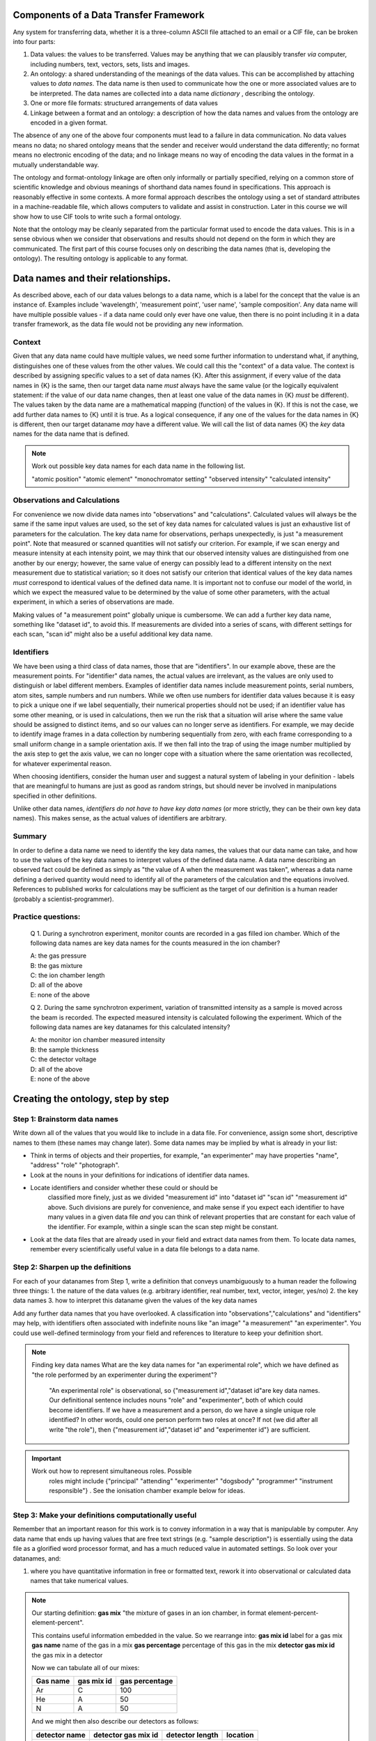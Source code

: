 Components of a Data Transfer Framework
=======================================

.. role:: sidenote

          
Any system for transferring data, whether it is a three-column ASCII
file attached to an email or a CIF file, can be broken into four parts:

1. Data values: the values to be transferred. Values may be anything
   that we can plausibly transfer *via* computer, including numbers,
   text, vectors, sets, lists and images.
2. An ontology: a shared understanding of the meanings of the data
   values. This can be accomplished by attaching values to *data names*.
   The data name is then used to communicate how the one or more
   associated values are to be interpreted. The data names are collected
   into a data name *dictionary* , describing the ontology.
3. One or more file formats: structured arrangements of data values
4. Linkage between a format and an ontology: a description of how the
   data names and values from the ontology are encoded in a given
   format.

.. raw:: latex

   \begin{figure}
   \caption{The four data transfer components in an email message}
   \includegraphics[width=\textwidth]{email-ontology.eps}
   \end{figure}
             
The absence of any one of the above four components must lead to a
failure in data communication. No data values means no data; no shared
ontology means that the sender and receiver would understand the data
differently; no format means no electronic encoding of the data; and no
linkage means no way of encoding the data values in the format in a
mutually understandable way.

The ontology and format-ontology linkage are often only informally or
partially specified, relying on a common store of scientific knowledge
and obvious meanings of shorthand data names found in specifications.
This approach is reasonably effective in some contexts. A more formal
approach describes the ontology using a set of standard attributes in a
machine-readable file, which allows computers to validate and assist in
construction. Later in this course we will show how to use CIF tools to
write such a formal ontology.

Note that the ontology may be cleanly separated from the particular
format used to encode the data values. This is in a sense obvious when
we consider that observations and results should not depend on the form
in which they are communicated. The first part of this course focuses
only on describing the data names (that is, developing the ontology).
The resulting ontology is applicable to any format.

Data names and their relationships.
===================================

As described above, each of our data values belongs to a data name,
which is a label for the concept that the value is an instance of.
Examples include 'wavelength', 'measurement point', 'user name', 'sample
composition'. Any data name will have multiple possible values - if a
data name could only ever have one value, then there is no point
including it in a data transfer framework, as the data file would not be
providing any new information.

Context
-------

Given that any data name could have multiple values, we need some
further information to understand what, if anything, distinguishes one
of these values from the other values. We could call this the "context"
of a data value. The context is described by assigning specific values
to a set of data names {K}. After this assignment, if every value of the
data names in {K} is the same, then our target data name *must* always
have the same value (or the logically equivalent statement: if the value
of our data name changes, then at least one value of the data names in
{K} *must* be different). :sidenote:`The
values taken by the data name are a mathematical mapping (function) of
the values in {K}.` If this is not the case, we add further data names
to {K} until it is true. As a logical consequence, if any one of the
values for the data names in {K} is different, then our target dataname
*may* have a different value. We will call the list of data names {K}
the *key* data names for the data name that is defined.

.. note::

   Work out possible key data names for each data name in the following list.

   "atomic position"   
   "atomic element"   
   "monochromator setting"   
   "observed intensity"   
   "calculated intensity"  

Observations and Calculations
-----------------------------

For convenience we now divide data names into "observations" and
"calculations". Calculated values will always be the same if the same
input values are used, so the set of key data names for calculated
values is just an exhaustive list of parameters for the calculation. The
key data name for observations, perhaps unexpectedly, is just "a
measurement point". Note that measured or scanned quantities will not
satisfy our criterion. For example, if we scan energy and measure
intensity at each intensity point, we may think that our observed
intensity values are distinguished from one another by our energy;
however, the same value of energy can possibly lead to a different
intensity on the next measurement due to statistical variation; so it
does not satisfy our criterion that identical values of the key data
names *must* correspond to identical values of the defined data name. It
is important not to confuse our model of the world, in which we expect
the measured value to be determined by the value of some other
parameters, with the actual experiment, in which a series of
observations are made.

Making values of "a measurement point" globally unique is cumbersome. We
can add a further key data name, something like "dataset id", to avoid
this. If measurements are divided into a series of scans, with different
settings for each scan, "scan id" might also be a useful additional key
data name.

Identifiers
-----------

We have been using a third class of data names, those that are
"identifiers". In our example above, these are the measurement points.
For "identifier" data names, the actual values are irrelevant, as the
values are only used to distinguish or label different members. Examples
of identifier data names include measurement points, serial numbers,
atom sites, sample numbers and run numbers. While we often use numbers
for identifier data values because it is easy to pick a unique one if we
label sequentially, their numerical properties should not be used; if an
identifier value has some other meaning, or is used in calculations,
then we run the risk that a situation will arise where the same value
should be assigned to distinct items, and so our values can no longer
serve as identifiers. For example, we may decide to identify image
frames in a data collection by numbering sequentially from zero, with
each frame corresponding to a small uniform change in a sample
orientation axis. If we then fall into the trap of using the image
number multiplied by the axis step to get the axis value, we can no
longer cope with a situation where the same orientation was recollected,
for whatever experimental reason.

When choosing identifiers, consider the human user and suggest a natural
system of labeling in your definition - labels that are meaningful to
humans are just as good as random strings, but should never be involved
in manipulations specified in other definitions.

Unlike other data names, *identifiers do not have to have key data
names* (or more strictly, they can be their own key data names). This
makes sense, as the actual values of identifiers are arbitrary.

Summary
-------

In order to define a data name we need to identify the key data names,
the values that our data name can take, and how to use the values of the
key data names to interpret values of the defined data name. A data name
describing an observed fact could be defined as simply as "the value of
A when the measurement was taken", whereas a data name defining a
derived quantity would need to identify all of the parameters of the
calculation and the equations involved. References to published works
for calculations may be sufficient as the target of our definition is a
human reader (probably a scientist-programmer).

Practice questions:
-------------------

    Q 1. During a synchrotron experiment, monitor counts are recorded in
    a gas filled ion chamber. Which of the following data names are key
    data names for the counts measured in the ion chamber?

    | A: the gas pressure
    | B: the gas mixture
    | C: the ion chamber length
    | D: all of the above
    | E: none of the above

    Q 2. During the same synchrotron experiment, variation of
    transmitted intensity as a sample is moved across the beam is
    recorded. The expected measured intensity is calculated following
    the experiment. Which of the following data names are key datanames
    for this calculated intensity?

    | A: the monitor ion chamber measured intensity
    | B: the sample thickness
    | C: the detector voltage
    | D: all of the above
    | E: none of the above

Creating the ontology, step by step
===================================

Step 1: Brainstorm data names
-----------------------------

Write down all of the values that you would like to include in a data
file. For convenience, assign some short, descriptive names to them
(these names may change later). Some data names may be implied by what
is already in your list:

-  Think in terms of objects and their properties, for example, "an
   experimenter" may have properties "name", "address" "role"
   "photograph".
-  Look at the nouns in your definitions for indications of identifier
   data names.
- Locate identifiers and consider whether these could or should be
   classified more finely, just as we divided "measurement id" into
   "dataset id" "scan id" "measurement id" above.  Such divisions are
   purely for convenience, and make sense if you expect each
   identifier to have many values in a given data file *and* you can
   think of relevant properties that are constant for each value of
   the identifier. For example, within a single scan the scan step
   might be constant.
-  Look at the data files that are already used in your field and
   extract data names from them. To locate data names, remember every
   scientifically useful value in a data file belongs to a data name.

Step 2: Sharpen up the definitions
----------------------------------

For each of your datanames from Step 1, write a definition that conveys
unambiguously to a human reader the following three things: 1. the
nature of the data values (e.g. arbitrary identifier, real number, text,
vector, integer, yes/no) 2. the key data names 3. how to interpret this
dataname given the values of the key data names

Add any further data names that you have overlooked. A classification
into "observations","calculations" and "identifiers" may help, with
identifiers often associated with indefinite nouns like "an image" "a
measurement" "an experimenter". You could use well-defined terminology
from your field and references to literature to keep your definition
short.

.. note::

 Finding key data names
 What are the key data names for "an experimental role",
 which we have defined as "the role performed by an experimenter during
 the experiment"? 

  "An experimental role" is observational, so
  {"measurement id","dataset id"\ are key data names.  Our
  definitional sentence includes nouns "role" and "experimenter", both
  of which could become identifiers.  If we have a measurement and a
  person, do we have a single unique role identified?  In other words,
  could one person perform two roles at once?  If not (we did after
  all write "the role"), then {"measurement id","dataset id" and
  "experimenter id"} are sufficient.

.. important::

   Work out how to represent simultaneous roles.  Possible
    roles might include {"principal" "attending" "experimenter" "dogsbody"
    "programmer" "instrument responsible"} . See the ionisation chamber example
    below for ideas.

Step 3: Make your definitions computationally useful
----------------------------------------------------

Remember that an important reason for this work is to convey information
in a way that is manipulable by computer. Any data name that ends up
having values that are free text strings (e.g. "sample description") is
essentially using the data file as a glorified word processor format,
and has a much reduced value in automated settings. So look over your
datanames, and:

1. where you have quantitative information in free or formatted text,
   rework it into observational or calculated data names that take
   numerical values.

.. note::

    Our starting definition: **gas mix** "the mixture of gases in an ion
    chamber, in format element-percent-element-percent".
    
    This contains useful information embedded in the value. So we rearrange
    into: **gas mix id** label for a gas mix **gas name** name of the gas in
    a mix **gas percentage** percentage of this gas in the mix **detector
    gas mix id** the gas mix in a detector
    
    Now we can tabulate all of our mixes:
    
    +------------+--------------+------------------+
    | Gas name   | gas mix id   | gas percentage   |
    +============+==============+==================+
    | Ar         | C            | 100              |
    +------------+--------------+------------------+
    | He         | A            | 50               |
    +------------+--------------+------------------+
    | N          | A            | 50               |
    +------------+--------------+------------------+
    
    And we might then also describe our detectors as follows:
    
    +-----------------+-----------------------+-------------------+------------+
    | detector name   | detector gas mix id   | detector length   | location   |
    +=================+=======================+===================+============+
    | BB25            | A                     | 5                 | monitor    |
    +-----------------+-----------------------+-------------------+------------+
    | XYZ             | C                     | 5                 | detector   |
    +-----------------+-----------------------+-------------------+------------+
    | Old-G           | C                     | 10                | foil       |
    +-----------------+-----------------------+-------------------+------------+
    

2. Where there are limited choices for the value of a data name,
   explicitly define each of these choices and assign a number or string
   to them. For example, instead of a dataname "location", with a
   description of position left up to the software author, you might
   define "monitor": before the sample "detector": measure signal from
   sample "foil": measure signal after sample and calibration foil.

3. Where you have distinct data names that refer to the same type of
   thing, with the same key data names, you can avoid creating these
   excess data names by the following strategy. Merge the repeated data
   names into a single data name, and create a new key data name (an
   identifier) and data name whose values are drawn from that possible
   values of the new key data name. You can now use these data names to
   recreate your original intention of "these two quantities occur
   together". As an added benefit, you can later add further items of
   this type with no change to your ontology.

.. note::

    Ion chambers used at synchrotrons have sensitivity to
    the X-ray beam running through them tuned by adjusting the gas
    mix of gases in them.  Our initial idea is "detector name"
    "first gas" "first gas percent" "second gas" "second gas
    percent".  However, the gases and gas percentages are of the
    same type, and we could imagine a situation where three or more
    gases are used.  So we change the ontology to "detector name"
    "gas mix id" "gas percentage" and "detector gas mix id".  We can
    now record the same information, and express as many gases and
    gas combinations as we wish.  See the example above for how this
    appears in practice.

4. Units. Some file formats offer structures that allow the file writer
   to specify units. Avoid using these as they create extra work for the
   file reading software in anticipating every possible unit that is
   appropriate. Usually only one or two units are in common use, so
   choose and specify a unit in your definition. If the community has
   not converged on a particular unit, create a second definition that
   differs only in the unit used.

.. tip::
      if you allow units to be specified in the data file
       instead of the definition of some data name A, you are in fact
       creating a new key data name "units for A". One of these key data
       names will exist for every data name that takes units, and the
       definition for each of these key data names should list all
       possible values for the unit in question. This listing could be
       done explicitly and somewhat economically by referring to
       external standards, which has the downside that, if these
       standards are updated, your ontology will also "auto update",
       whether you like it or not. This can be difficult for programmers
       who wish to track your ontology.

5. Software-specific names. Any data name that essentially refers to the
   input or output of some software package calculation has value in
   proportion to the number of people with access to the version of the
   software in question, or to the extent to which the software
   setting/output can be linked to specific calculations through
   documentation or source code. Given this, the value of such data
   names is likely to decline over time. Therefore, where such data
   names occur, attempt to rephrase them in non-software-specific terms.
   Instead of "multiplicity as calculated by XYZ Version 1.2", write
   "the number of special positions divided by the number of general
   positions".

6. Instrument-specific names. Similarly, any data name whose definition
   that refers to the configuration of an instrument in a way that is
   insufficient to enable reproduction in a different lab or independent
   modelling is unlikely to be of use outside the lab that produced it.
   Instead of "Position of motor mom" think "monochromator takeoff
   angle". Of course, a large facility may choose to create an ontology
   for in-house use in which case such definitions might be sufficient
   for internal purposes when combined with local knowledge.

At the completion of this step, your ontology has all the information
necessary to use it for data transfer. We now draw out some important
features of the ontology for practical use.

Step 4: Data blocks
-------------------

When you consider your data names, it is likely that some of them will
have the same value over the entire data set that you wish to transfer
(e.g. user names, beamline, equipment). If we were to actually record
these in our data file for every measurement point, it would be a real
waste of space. "Data blocks" group our data values into blocks, and
within each block these constant-valued data names are understood to
apply to all data values within the block for which they are relevant
according to the ontology, like global variables in programming.

Of course, the precise choice of constant data names depends on the
experiment. Many current data transfer frameworks suppose a particular
set of constant data names, and this assumption carries across to
software, which is then written around the assumption that certain data
names will always have a single overall value. Explicit labelling of
typical sets of constant data names will both aid software authors, and
remind everybody that all data names could conceivably take multiple
values.

Question: what data names are most likely to be constant in your
area?

Step 5: Categories
------------------

Group your data names so that the data names in each group have the same
key data names. These groups of data names are called *categories* in
CIF. If all the separate values of the key data names are listed in
side-by-side columns, the corresponding values of the other data names
in the category can be compactly tabulated together with them. Using
this strategy, together with separately listing values for data names
that do not change within a data block, leads to considerable space
reduction when encoding values into files.

Step 6: Naming
--------------

It is organisationally useful to name the categories, and then name the
data names within them using the category name as a prefix. In this case
(i) data names that are closely related will often be close when listed
alphabetically (ii) it will be easier for a human reader to recognise
which key data names a given data name is related to.

Whether or not you choose to include the category in your name, you must
eventually decide on permanent names to each of your draft data names.
Short names are good for programmers, but potentially confusing - is
"temp" short for temperature or temporary? Whitespace is not an issue
for modern programming languages, but in some contexts (e.g. operating
system shell scripts) can be annoying.

Summary
-------

You should now have a list of data names, with associated meanings that
are unambiguous and fit for use in data transfer contexts. You have
defined one or more data blocks.

Using the ontology
==================

As discussed in the introduction, the ontology must be mated with one or
more formats. While this is largely outside the scope of this workshop,
a few general points can be made about format selection:

1. the data values must be representable within the format. This is
   generally trivially possible, as any value can be represented as
   text, that is, a sequence of bytes with a specified encoding.

2. the correspondence between each data value and its key data value(s)
   must be representable. This requirement is met by any format that can
   put data values into ordered lists; in this case values at the same
   position in a list can be considered to correspond.

3. All other format considerations would be based on non-ontological
   criteria, such as software support, efficiency, or long-term archival
   support.

Advanced topics
===============

Aggregate calculations
----------------------

    Q: Give a key data name for data name "average measured intensity"

Calculations that depend on a whole series of data values, such as
"number of...", averages, observed uncertainties, and Fourier
transforms, have key data names that identify whole sets of data. For a
typical data block, there would be only one set of data and so could an
identifier for the whole data set could be left out of the data file
because it is both arbitrary and single-valued. Its existence only
becomes apparent when multiple data sets are handled, and some way of
referring to a particular set of measurements is needed.

The actual "observational" data names clearly have some relationship to
this "measurement set id". A particular measurement can be derived from
a measurement set by assigning some unique identifier to each member of
each set (which is just our "measurement id"), and then specifying a
measurement set and the particular identifier. So a further key data
name of our "observational" data names is "measurement set". In
practice, this usually has a one-to-one relationship to a "dataset id"
and there is no need to include both in a data file.

A value that is the result of a Fourier transform will depend on a
similar "set id" that in many cases is also isomorphic to a dataset id.
Explicit inclusion of this "set id" would only become necessary when
there are multiple runs of data requiring separate Fourier
transformation and recording of the result prior to, for example,
merging. Such merging also constitutes an aggregate function that might
entail a new id if multiple separate merging processes are to be
recorded. And so forth.

Adding and redefining data names
--------------------------------

Once an ontology is published, the relationships between data names and
their key data names become enshrined in software that is then
distributed and relied upon. If we change these relationships later, we
risk silent misinterpretation of new data files by legacy software.

Adding new non-key data names is unproblematic. This is often the case
for "observational" data names, for example, providing a new data name
to report humidity during data collection does not affect the
intepretation of any other "observational" information. Similarly, whole
new categories (data names and their key data names) can be added with
no effect on existing data names.

Adding new *key* data names to already-existing data names would, in
theory, never happen as the context was supposed to have been completely
defined when we selected our original key data names. However, as time
goes on calculations are improved by the addition of new parameters, or
models are expanded. For example, our original ontology for single
crystal crystallography may have listed model structure factor against
key data name "hkl". When we expand this ontology to include
incommensurate structures, we need to add the extra indices as
additional key data names. We can avoid the software errors mentioned
above by simply duplicating our original category with data names
redefined to include the new key data names, but this has the drawback
that any categories that referred to data names appearing in our
original category will also need redefinition if the link is to be
preserved.

A simple solution to this proliferation of data names that mean almost
the same thing is to define a data name that identifies the model used.
This is an additional key data name that is usually constant for a given
data set. Such a data name should be defined when an ontology is first
published, so that a check of its value is incorporated into all
software.

Identifier data names that appear in more than one place
--------------------------------------------------------

In our gas mix example above, the data name **gas mix id** appears very
similar to **detector gas mix id** in that it can take the same values.
In one case, it is a key data name, and in the other it is not, instead
having key data name **detector id**. Different data names should be
chosen to indicate these differing roles, but it is useful for checking
purposes to indicate in your ontology that such relationships exist.

Further reading
===============

[cite Spivak][cite Hester]
